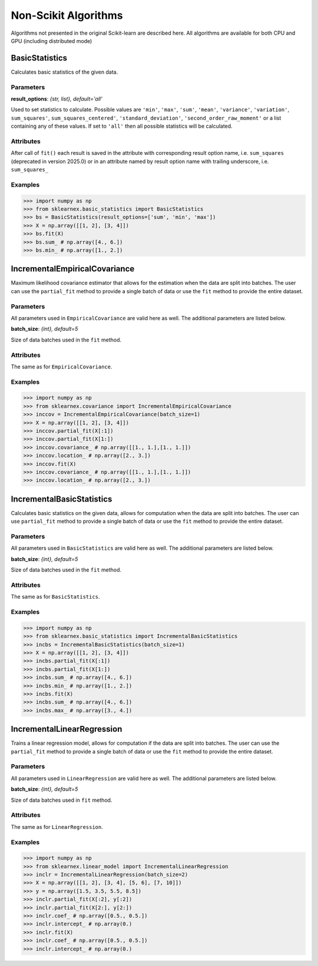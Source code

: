 .. ******************************************************************************
.. * Copyright 2024 Intel Corporation
.. *
.. * Licensed under the Apache License, Version 2.0 (the "License");
.. * you may not use this file except in compliance with the License.
.. * You may obtain a copy of the License at
.. *
.. *     http://www.apache.org/licenses/LICENSE-2.0
.. *
.. * Unless required by applicable law or agreed to in writing, software
.. * distributed under the License is distributed on an "AS IS" BASIS,
.. * WITHOUT WARRANTIES OR CONDITIONS OF ANY KIND, either express or implied.
.. * See the License for the specific language governing permissions and
.. * limitations under the License.
.. *******************************************************************************/

Non-Scikit Algorithms
=====================
Algorithms not presented in the original Scikit-learn are described here. All algorithms are 
available for both CPU and GPU (including distributed mode)

BasicStatistics
---------------
Calculates basic statistics of the given data.

Parameters
**********
**result_options**: *{str, list}, default='all'*

Used to set statistics to calculate. Possible values are ``'min'``, ``'max'``, ``'sum'``, ``'mean'``, ``'variance'``,
``'variation'``, ``sum_squares'``, ``sum_squares_centered'``, ``'standard_deviation'``, ``'second_order_raw_moment'``
or a list containing any of these values. If set to ``'all'`` then all possible statistics will be 
calculated.

Attributes
**********
After call of ``fit()`` each result is saved in the attribute with corresponding result option name, i.e.
``sum_squares`` (deprecated in version 2025.0) or in an attribute named by result option name with trailing underscore,
i.e. ``sum_squares_``

Examples
********
.. code-block:: python

    >>> import numpy as np
    >>> from sklearnex.basic_statistics import BasicStatistics
    >>> bs = BasicStatistics(result_options=['sum', 'min', 'max'])
    >>> X = np.array([[1, 2], [3, 4]])
    >>> bs.fit(X)
    >>> bs.sum_ # np.array([4., 6.])
    >>> bs.min_ # np.array([1., 2.])
    



IncrementalEmpiricalCovariance
------------------------------
Maximum likelihood covariance estimator that allows for the estimation when the data are split into
batches. The user can use the ``partial_fit`` method to provide a single batch of data or use the ``fit`` method to provide
the entire dataset.

Parameters
**********
All parameters used in ``EmpiricalCovariance`` are valid here as well. The additional parameters are listed below.

**batch_size**: *{int}, default=5*

Size of data batches used in the ``fit`` method.
 
Attributes
**********
The same as for ``EmpiricalCovariance``.

Examples
********
.. code-block:: python

    >>> import numpy as np
    >>> from sklearnex.covariance import IncrementalEmpiricalCovariance
    >>> inccov = IncrementalEmpiricalCovariance(batch_size=1)
    >>> X = np.array([[1, 2], [3, 4]])
    >>> inccov.partial_fit(X[:1])
    >>> inccov.partial_fit(X[1:])
    >>> inccov.covariance_ # np.array([[1., 1.],[1., 1.]])
    >>> inccov.location_ # np.array([2., 3.])
    >>> inccov.fit(X)
    >>> inccov.covariance_ # np.array([[1., 1.],[1., 1.]])
    >>> inccov.location_ # np.array([2., 3.])

IncrementalBasicStatistics
--------------------------
Calculates basic statistics on the given data, allows for computation when the data are split into
batches. The user can use ``partial_fit`` method to provide a single batch of data or use the ``fit`` method to provide
the entire dataset.

Parameters
**********
All parameters used in ``BasicStatistics`` are valid here as well. The additional parameters are listed below.

**batch_size**: *{int}, default=5*

Size of data batches used in the ``fit`` method.

Attributes
**********
The same as for ``BasicStatistics``.

Examples
********
.. code-block:: python

    >>> import numpy as np
    >>> from sklearnex.basic_statistics import IncrementalBasicStatistics
    >>> incbs = IncrementalBasicStatistics(batch_size=1)
    >>> X = np.array([[1, 2], [3, 4]])
    >>> incbs.partial_fit(X[:1])
    >>> incbs.partial_fit(X[1:])
    >>> incbs.sum_ # np.array([4., 6.])
    >>> incbs.min_ # np.array([1., 2.])
    >>> incbs.fit(X)
    >>> incbs.sum_ # np.array([4., 6.])
    >>> incbs.max_ # np.array([3., 4.])

IncrementalLinearRegression
---------------------------
Trains a linear regression model, allows for computation if the data are split into
batches. The user can use the ``partial_fit`` method to provide a single batch of data or use the ``fit`` method to provide
the entire dataset.

Parameters
**********
All parameters used in ``LinearRegression`` are valid here as well. The additional parameters are listed below.

**batch_size**: *{int}, default=5*

Size of data batches used in ``fit`` method.

Attributes
**********
The same as for ``LinearRegression``.

Examples
********
.. code-block:: python

    >>> import numpy as np
    >>> from sklearnex.linear_model import IncrementalLinearRegression
    >>> inclr = IncrementalLinearRegression(batch_size=2)
    >>> X = np.array([[1, 2], [3, 4], [5, 6], [7, 10]])
    >>> y = np.array([1.5, 3.5, 5.5, 8.5])
    >>> inclr.partial_fit(X[:2], y[:2])
    >>> inclr.partial_fit(X[2:], y[2:])
    >>> inclr.coef_ # np.array([0.5., 0.5.])
    >>> inclr.intercept_ # np.array(0.)
    >>> inclr.fit(X)
    >>> inclr.coef_ # np.array([0.5., 0.5.])
    >>> inclr.intercept_ # np.array(0.)

